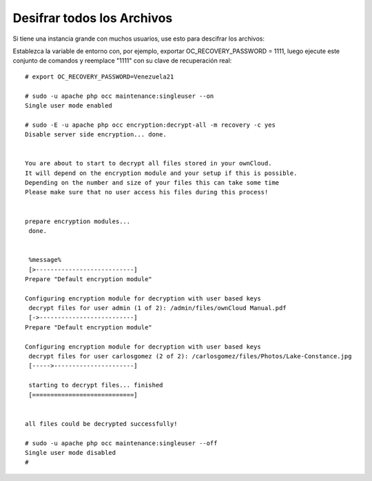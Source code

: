 Desifrar todos los Archivos
========================

Si tiene una instancia grande con muchos usuarios, use esto para descifrar los archivos:

Establezca la variable de entorno con, por ejemplo, exportar OC_RECOVERY_PASSWORD = 1111, luego ejecute este conjunto de comandos y reemplace "1111" con su clave de recuperación real::


	# export OC_RECOVERY_PASSWORD=Venezuela21

	# sudo -u apache php occ maintenance:singleuser --on
	Single user mode enabled

	# sudo -E -u apache php occ encryption:decrypt-all -m recovery -c yes
	Disable server side encryption... done.


	You are about to start to decrypt all files stored in your ownCloud.
	It will depend on the encryption module and your setup if this is possible.
	Depending on the number and size of your files this can take some time
	Please make sure that no user access his files during this process!


	prepare encryption modules...
	 done.


	 %message% 
	 [>---------------------------]
	Prepare "Default encryption module"

	Configuring encryption module for decryption with user based keys
	 decrypt files for user admin (1 of 2): /admin/files/ownCloud Manual.pdf 
	 [->--------------------------]
	Prepare "Default encryption module"

	Configuring encryption module for decryption with user based keys
	 decrypt files for user carlosgomez (2 of 2): /carlosgomez/files/Photos/Lake-Constance.jpg 
	 [----->----------------------]

	 starting to decrypt files... finished 
	 [============================]


	all files could be decrypted successfully!

	# sudo -u apache php occ maintenance:singleuser --off
	Single user mode disabled
	# 

